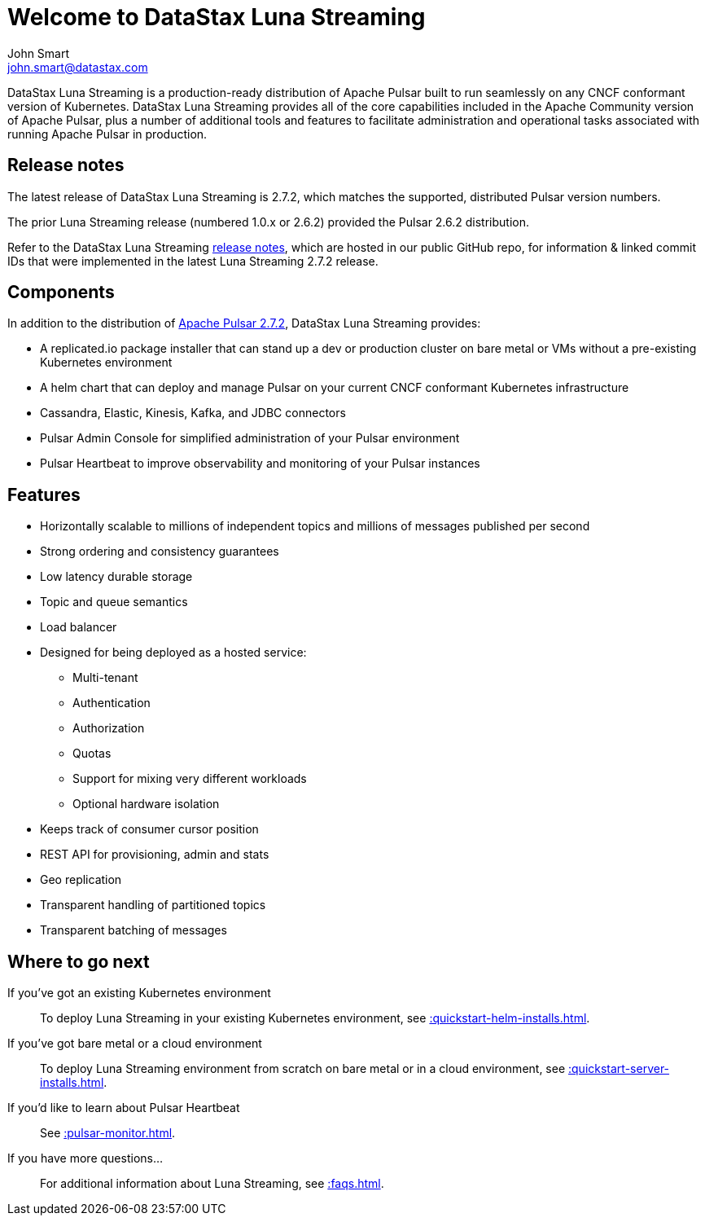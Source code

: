 = Welcome to DataStax Luna Streaming
John Smart <john.smart@datastax.com>

DataStax Luna Streaming is a production-ready distribution of Apache Pulsar built to run seamlessly on any CNCF conformant version of Kubernetes. DataStax Luna Streaming provides all of the core capabilities included in the Apache Community version of Apache Pulsar, plus a number of additional tools and features to facilitate administration and operational tasks associated with running Apache Pulsar in production.

== Release notes

The latest release of DataStax Luna Streaming is 2.7.2, which matches the supported, distributed Pulsar version numbers. 

The prior Luna Streaming release (numbered 1.0.x or 2.6.2) provided the Pulsar 2.6.2 distribution.

Refer to the DataStax Luna Streaming https://github.com/datastax/release-notes/blob/master/Luna_Streaming_2.7_Release_Notes.md[release notes], which are hosted in our public GitHub repo, for information &amp; linked commit IDs that were implemented in the latest Luna Streaming 2.7.2 release. 

== Components

In addition to the distribution of https://pulsar.apache.org/en/versions/[Apache Pulsar 2.7.2], DataStax Luna Streaming provides:

* A replicated.io package installer that can stand up a dev or production cluster on bare metal or VMs without a pre-existing Kubernetes environment

* A helm chart that can deploy and manage Pulsar on your current CNCF conformant Kubernetes infrastructure

* Cassandra, Elastic, Kinesis, Kafka, and JDBC connectors

* Pulsar Admin Console for simplified administration of your Pulsar environment

* Pulsar Heartbeat to improve observability and monitoring of your Pulsar instances

== Features

* Horizontally scalable to millions of independent topics and millions of messages published per second

* Strong ordering and consistency guarantees

* Low latency durable storage

* Topic and queue semantics

* Load balancer

* Designed for being deployed as a hosted service:
** Multi-tenant
** Authentication
** Authorization
** Quotas
** Support for mixing very different workloads
** Optional hardware isolation

* Keeps track of consumer cursor position

* REST API for provisioning, admin and stats

* Geo replication

* Transparent handling of partitioned topics

* Transparent batching of messages

== Where to go next

If you've got an existing Kubernetes environment:: To deploy Luna Streaming in your existing Kubernetes environment, see xref::quickstart-helm-installs.adoc[].

If you've got bare metal or a cloud environment:: To deploy Luna Streaming environment from scratch on bare metal or in a cloud environment, see xref::quickstart-server-installs.adoc[].

If you'd like to learn about Pulsar Heartbeat:: See xref::pulsar-monitor.adoc[].

If you have more questions...:: For additional information about Luna Streaming, see xref::faqs.adoc[].

